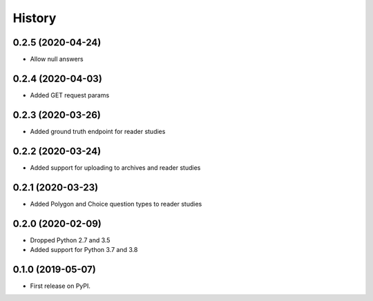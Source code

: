 =======
History
=======

0.2.5 (2020-04-24)
------------------

* Allow null answers

0.2.4 (2020-04-03)
------------------

* Added GET request params

0.2.3 (2020-03-26)
------------------

* Added ground truth endpoint for reader studies

0.2.2 (2020-03-24)
------------------

* Added support for uploading to archives and reader studies

0.2.1 (2020-03-23)
------------------

* Added Polygon and Choice question types to reader studies

0.2.0 (2020-02-09)
------------------

* Dropped Python 2.7 and 3.5
* Added support for Python 3.7 and 3.8

0.1.0 (2019-05-07)
------------------

* First release on PyPI.
